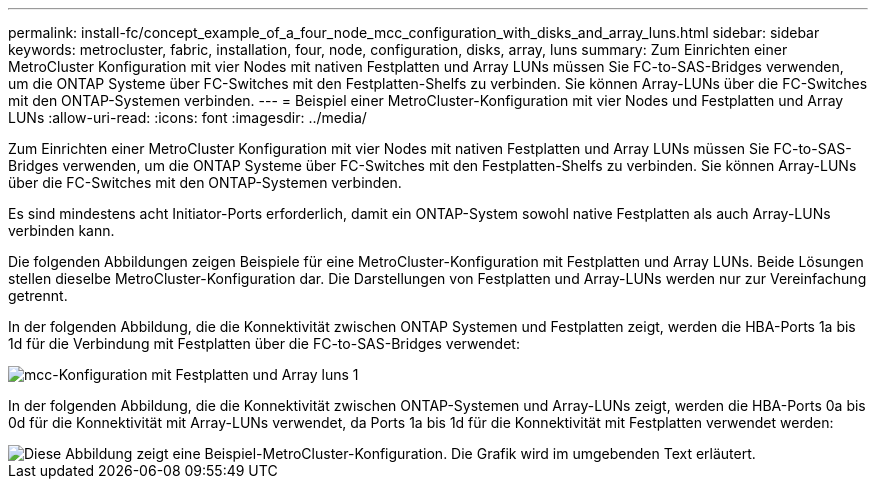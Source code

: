 ---
permalink: install-fc/concept_example_of_a_four_node_mcc_configuration_with_disks_and_array_luns.html 
sidebar: sidebar 
keywords: metrocluster, fabric, installation, four, node, configuration, disks, array, luns 
summary: Zum Einrichten einer MetroCluster Konfiguration mit vier Nodes mit nativen Festplatten und Array LUNs müssen Sie FC-to-SAS-Bridges verwenden, um die ONTAP Systeme über FC-Switches mit den Festplatten-Shelfs zu verbinden. Sie können Array-LUNs über die FC-Switches mit den ONTAP-Systemen verbinden. 
---
= Beispiel einer MetroCluster-Konfiguration mit vier Nodes und Festplatten und Array LUNs
:allow-uri-read: 
:icons: font
:imagesdir: ../media/


[role="lead"]
Zum Einrichten einer MetroCluster Konfiguration mit vier Nodes mit nativen Festplatten und Array LUNs müssen Sie FC-to-SAS-Bridges verwenden, um die ONTAP Systeme über FC-Switches mit den Festplatten-Shelfs zu verbinden. Sie können Array-LUNs über die FC-Switches mit den ONTAP-Systemen verbinden.

Es sind mindestens acht Initiator-Ports erforderlich, damit ein ONTAP-System sowohl native Festplatten als auch Array-LUNs verbinden kann.

Die folgenden Abbildungen zeigen Beispiele für eine MetroCluster-Konfiguration mit Festplatten und Array LUNs. Beide Lösungen stellen dieselbe MetroCluster-Konfiguration dar. Die Darstellungen von Festplatten und Array-LUNs werden nur zur Vereinfachung getrennt.

In der folgenden Abbildung, die die Konnektivität zwischen ONTAP Systemen und Festplatten zeigt, werden die HBA-Ports 1a bis 1d für die Verbindung mit Festplatten über die FC-to-SAS-Bridges verwendet:

image::../media/mcc_configuration_with_disks_and_array_luns_1.gif[mcc-Konfiguration mit Festplatten und Array luns 1]

In der folgenden Abbildung, die die Konnektivität zwischen ONTAP-Systemen und Array-LUNs zeigt, werden die HBA-Ports 0a bis 0d für die Konnektivität mit Array-LUNs verwendet, da Ports 1a bis 1d für die Konnektivität mit Festplatten verwendet werden:

image::../media/mcc_configuration_with_disks_and_array_luns_ii.gif[Diese Abbildung zeigt eine Beispiel-MetroCluster-Konfiguration. Die Grafik wird im umgebenden Text erläutert.]

